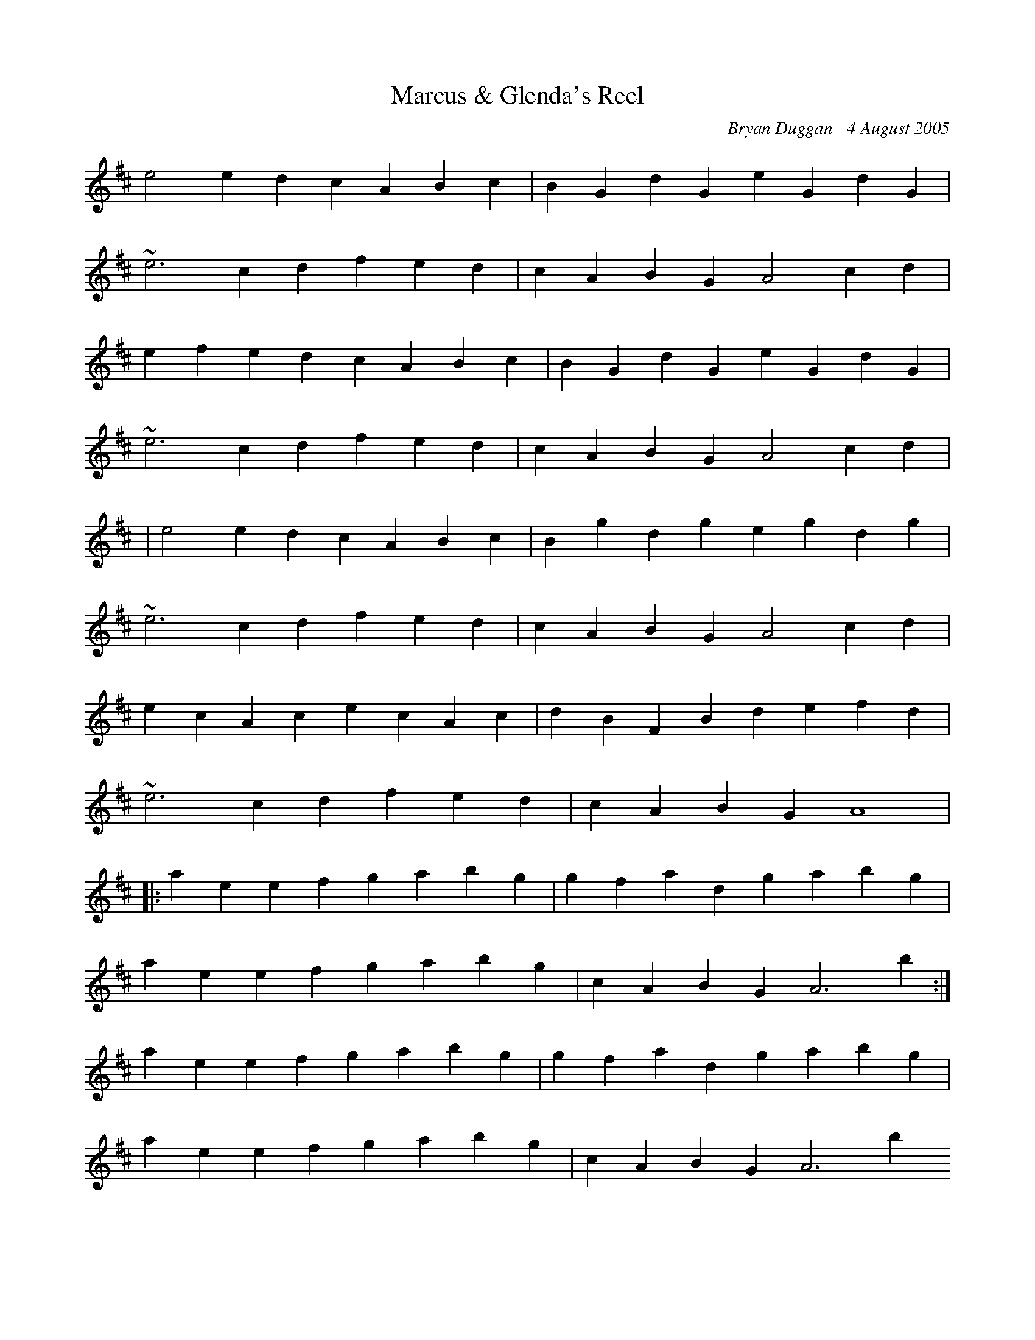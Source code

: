 X:11
T:Marcus & Glenda's Reel
R:Reel
C:Bryan Duggan - 4 August 2005
F:http://www.bryanduggan.com/TunePal05.cab 2009-1-3
L:1/4
K:D
e2ed cABc|BGdG eGdG|
~e3c dfed|cABG A2cd|
efed cABc|BGdG eGdG|
~e3c dfed|cABG A2cd|
|e2ed cABc|Bgdg egdg|
~e3c dfed|cABG A2cd|
ecAc ecAc|dBFB defd|
~e3c dfed|cABG A4|
|:aeef gabg|gfad gabg|
aeef gabg|cABG A3b:|
aeef gabg|gfad gabg|
aeef gabg|cABG A3b
ae~e2 ae~e2|gd~d2 gabg|
ae~e2 gabg|cABG A4|
